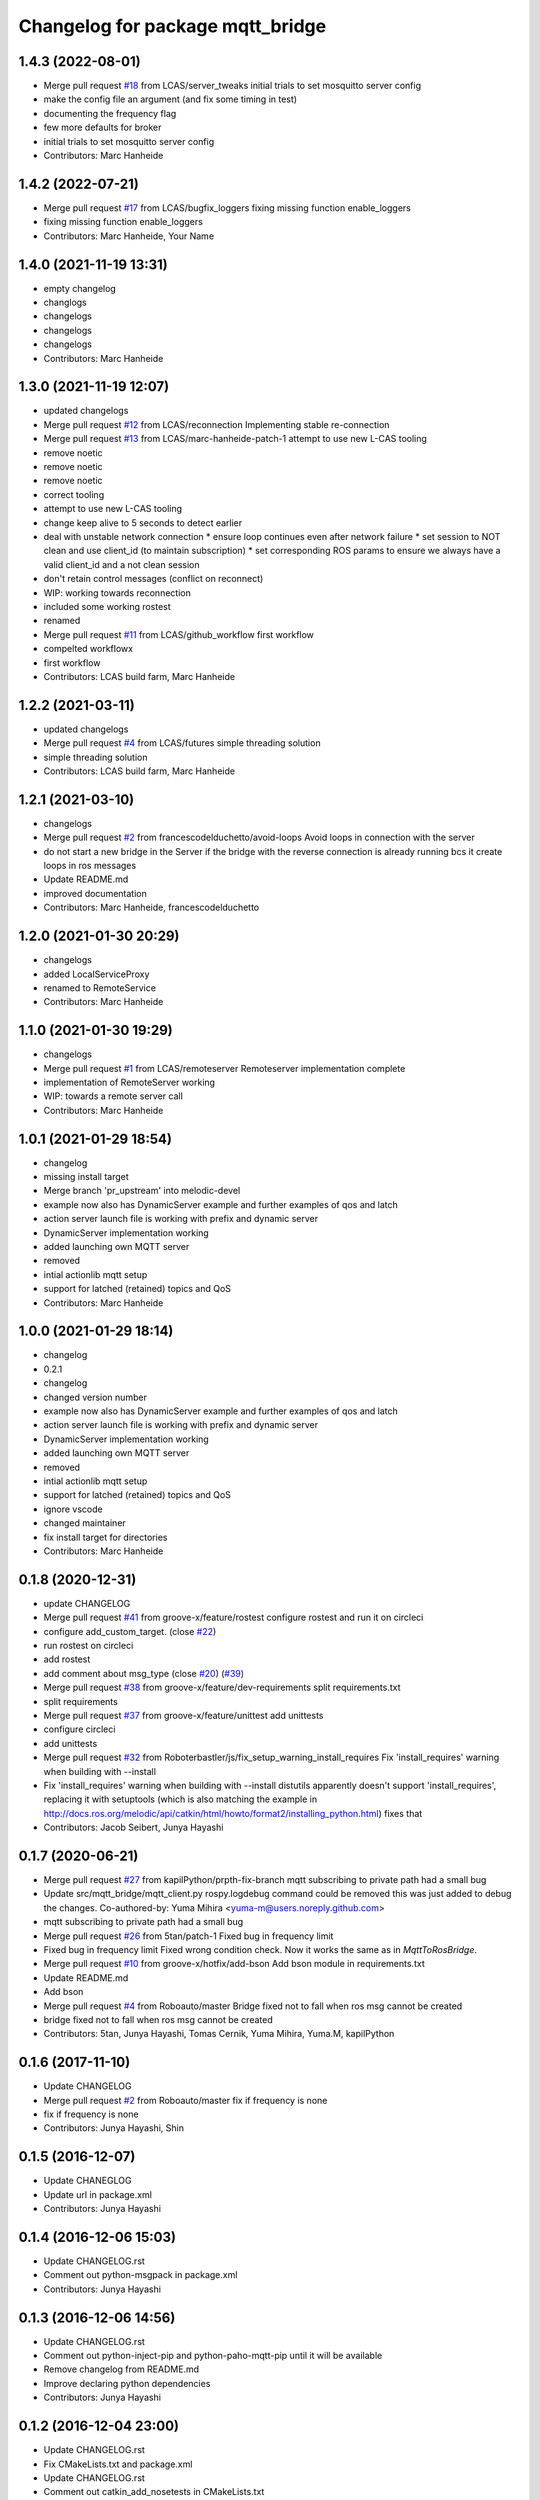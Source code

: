 ^^^^^^^^^^^^^^^^^^^^^^^^^^^^^^^^^
Changelog for package mqtt_bridge
^^^^^^^^^^^^^^^^^^^^^^^^^^^^^^^^^

1.4.3 (2022-08-01)
------------------
* Merge pull request `#18 <https://github.com/LCAS/mqtt_bridge/issues/18>`_ from LCAS/server_tweaks
  initial trials to set mosquitto server config
* make the config file an argument (and fix some timing in test)
* documenting the frequency flag
* few more defaults for broker
* initial trials to set mosquitto server config
* Contributors: Marc Hanheide

1.4.2 (2022-07-21)
------------------
* Merge pull request `#17 <https://github.com/LCAS/mqtt_bridge/issues/17>`_ from LCAS/bugfix_loggers
  fixing missing function enable_loggers
* fixing missing function enable_loggers
* Contributors: Marc Hanheide, Your Name

1.4.0 (2021-11-19 13:31)
------------------------
* empty changelog
* changlogs
* changelogs
* changelogs
* changelogs
* Contributors: Marc Hanheide

1.3.0 (2021-11-19 12:07)
------------------------
* updated changelogs
* Merge pull request `#12 <https://github.com/LCAS/mqtt_bridge/issues/12>`_ from LCAS/reconnection
  Implementing stable re-connection
* Merge pull request `#13 <https://github.com/LCAS/mqtt_bridge/issues/13>`_ from LCAS/marc-hanheide-patch-1
  attempt to use new L-CAS tooling
* remove noetic
* remove noetic
* remove noetic
* correct tooling
* attempt to use new L-CAS tooling
* change keep alive to 5 seconds to detect earlier
* deal with unstable network connection
  * ensure loop continues even after network failure
  * set session to NOT clean and use client_id (to maintain subscription)
  * set corresponding ROS params to ensure we always have a valid client_id and a not clean session
* don't retain control messages (conflict on reconnect)
* WIP: working towards reconnection
* included some working rostest
* renamed
* Merge pull request `#11 <https://github.com/LCAS/mqtt_bridge/issues/11>`_ from LCAS/github_workflow
  first workflow
* compelted workflowx
* first workflow
* Contributors: LCAS build farm, Marc Hanheide

1.2.2 (2021-03-11)
------------------
* updated changelogs
* Merge pull request `#4 <https://github.com/LCAS/mqtt_bridge/issues/4>`_ from LCAS/futures
  simple threading solution
* simple threading solution
* Contributors: LCAS build farm, Marc Hanheide

1.2.1 (2021-03-10)
------------------
* changelogs
* Merge pull request `#2 <https://github.com/LCAS/mqtt_bridge/issues/2>`_ from francescodelduchetto/avoid-loops
  Avoid loops in connection with the server
* do not start a new bridge in the Server if the bridge with the reverse connection is already running bcs it create loops in ros messages
* Update README.md
* improved documentation
* Contributors: Marc Hanheide, francescodelduchetto

1.2.0 (2021-01-30 20:29)
------------------------
* changelogs
* added LocalServiceProxy
* renamed to RemoteService
* Contributors: Marc Hanheide

1.1.0 (2021-01-30 19:29)
------------------------
* changelogs
* Merge pull request `#1 <https://github.com/LCAS/mqtt_bridge/issues/1>`_ from LCAS/remoteserver
  Remoteserver implementation complete
* implementation of RemoteServer working
* WIP: towards a remote server call
* Contributors: Marc Hanheide

1.0.1 (2021-01-29 18:54)
------------------------
* changelog
* missing install target
* Merge branch 'pr_upstream' into melodic-devel
* example now also has DynamicServer example
  and further examples of qos and latch
* action server launch file is working
  with prefix and dynamic server
* DynamicServer implementation working
* added launching own MQTT server
* removed
* intial actionlib mqtt setup
* support for latched (retained) topics and QoS
* Contributors: Marc Hanheide

1.0.0 (2021-01-29 18:14)
------------------------
* changelog
* 0.2.1
* changelog
* changed version number
* example now also has DynamicServer example
  and further examples of qos and latch
* action server launch file is working
  with prefix and dynamic server
* DynamicServer implementation working
* added launching own MQTT server
* removed
* intial actionlib mqtt setup
* support for latched (retained) topics and QoS
* ignore vscode
* changed maintainer
* fix install target for directories
* Contributors: Marc Hanheide

0.1.8 (2020-12-31)
------------------
* update CHANGELOG
* Merge pull request `#41 <https://github.com/LCAS/mqtt_bridge/issues/41>`_ from groove-x/feature/rostest
  configure rostest and run it on circleci
* configure add_custom_target. (close `#22 <https://github.com/LCAS/mqtt_bridge/issues/22>`_)
* run rostest on circleci
* add rostest
* add comment about msg_type (close `#20 <https://github.com/LCAS/mqtt_bridge/issues/20>`_) (`#39 <https://github.com/LCAS/mqtt_bridge/issues/39>`_)
* Merge pull request `#38 <https://github.com/LCAS/mqtt_bridge/issues/38>`_ from groove-x/feature/dev-requirements
  split requirements.txt
* split requirements
* Merge pull request `#37 <https://github.com/LCAS/mqtt_bridge/issues/37>`_ from groove-x/feature/unittest
  add unittests
* configure circleci
* add unittests
* Merge pull request `#32 <https://github.com/LCAS/mqtt_bridge/issues/32>`_ from Roboterbastler/js/fix_setup_warning_install_requires
  Fix 'install_requires' warning when building with --install
* Fix 'install_requires' warning when building with --install
  distutils apparently doesn't support 'install_requires', replacing it with setuptools (which is also matching the example in http://docs.ros.org/melodic/api/catkin/html/howto/format2/installing_python.html) fixes that
* Contributors: Jacob Seibert, Junya Hayashi

0.1.7 (2020-06-21)
------------------
* Merge pull request `#27 <https://github.com/LCAS/mqtt_bridge/issues/27>`_ from kapilPython/prpth-fix-branch
  mqtt subscribing to private path had a small bug
* Update src/mqtt_bridge/mqtt_client.py
  rospy.logdebug command could be removed this was just added to debug the changes.
  Co-authored-by: Yuma Mihira <yuma-m@users.noreply.github.com>
* mqtt subscribing to private path had a small bug
* Merge pull request `#26 <https://github.com/LCAS/mqtt_bridge/issues/26>`_ from 5tan/patch-1
  Fixed bug in frequency limit
* Fixed bug in frequency limit
  Fixed wrong condition check. Now it works the same as in `MqttToRosBridge`.
* Merge pull request `#10 <https://github.com/LCAS/mqtt_bridge/issues/10>`_ from groove-x/hotfix/add-bson
  Add bson module in requirements.txt
* Update README.md
* Add bson
* Merge pull request `#4 <https://github.com/LCAS/mqtt_bridge/issues/4>`_ from Roboauto/master
  Bridge fixed not to fall when ros msg cannot be created
* bridge fixed not to fall when ros msg cannot be created
* Contributors: 5tan, Junya Hayashi, Tomas Cernik, Yuma Mihira, Yuma.M, kapilPython

0.1.6 (2017-11-10)
------------------
* Update CHANGELOG
* Merge pull request `#2 <https://github.com/LCAS/mqtt_bridge/issues/2>`_ from Roboauto/master
  fix if frequency is none
* fix if frequency is none
* Contributors: Junya Hayashi, Shin

0.1.5 (2016-12-07)
------------------
* Update CHANEGLOG
* Update url in package.xml
* Contributors: Junya Hayashi

0.1.4 (2016-12-06 15:03)
------------------------
* Update CHANGELOG.rst
* Comment out python-msgpack in package.xml
* Contributors: Junya Hayashi

0.1.3 (2016-12-06 14:56)
------------------------
* Update CHANGELOG.rst
* Comment out python-inject-pip and python-paho-mqtt-pip until it will be available
* Remove changelog from README.md
* Improve declaring python dependencies
* Contributors: Junya Hayashi

0.1.2 (2016-12-04 23:00)
------------------------
* Update CHANGELOG.rst
* Fix CMakeLists.txt and package.xml
* Update CHANGELOG.rst
* Comment out catkin_add_nosetests in CMakeLists.txt
* Contributors: Junya Hayashi

0.1.1 (2016-12-04 00:32)
------------------------
* Add CHANGELOG.rst
* Contributors: Junya Hayashi

0.1.0 (2016-12-03)
------------------
* Change author and maintainer
* Fix typo: selialize -> serialize
* Delete params under the node before loading new parameters
* Implement mqtt_private_path feature
* Remove double quotation from yaml files
* Remove leading slash from MQTT topic path
* Add config to INSTALL_DIRECTORY
* Add use_tls option in demo.launch
* Update usage
* Write usage in README.md
* Add license notes (MIT)
* Implement messagepack based selization
* Rename launch file
* Implement bridge feature
* Implement ros node and mqtt client factory
* initial commit
* Contributors: Junya Hayashi

